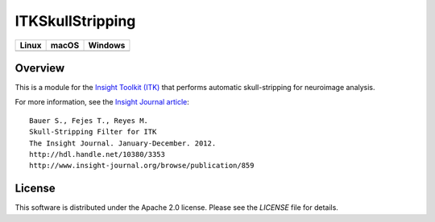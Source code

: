 ITKSkullStripping
=================

.. |CircleCI| image:: https://circleci.com/gh/InsightSoftwareConsortium/ITKSkullStrip.svg?style=shield
    :target: https://circleci.com/gh/InsightSoftwareConsortium/ITKSkullStrip

.. |TravisCI| image:: https://travis-ci.org/InsightSoftwareConsortium/ITKSkullStrip.svg?branch=master
    :target: https://travis-ci.org/InsightSoftwareConsortium/ITKSkullStrip

.. |AppVeyor| image:: https://img.shields.io/appveyor/ci/itkrobot/itkskullstrip.svg
    :target: https://ci.appveyor.com/project/itkrobot/itkskullstrip

=========== =========== ===========
   Linux      macOS       Windows
=========== =========== ===========
|CircleCI|  |TravisCI|  |AppVeyor|
=========== =========== ===========


Overview
--------

This is a module for the `Insight Toolkit (ITK) <http://itk.org>`_ that
performs automatic skull-stripping for neuroimage analysis.

For more information, see the `Insight Journal article <http://hdl.handle.net/10380/3353>`_::

  Bauer S., Fejes T., Reyes M.
  Skull-Stripping Filter for ITK
  The Insight Journal. January-December. 2012.
  http://hdl.handle.net/10380/3353
  http://www.insight-journal.org/browse/publication/859


License
-------

This software is distributed under the Apache 2.0 license. Please see
the *LICENSE* file for details.
